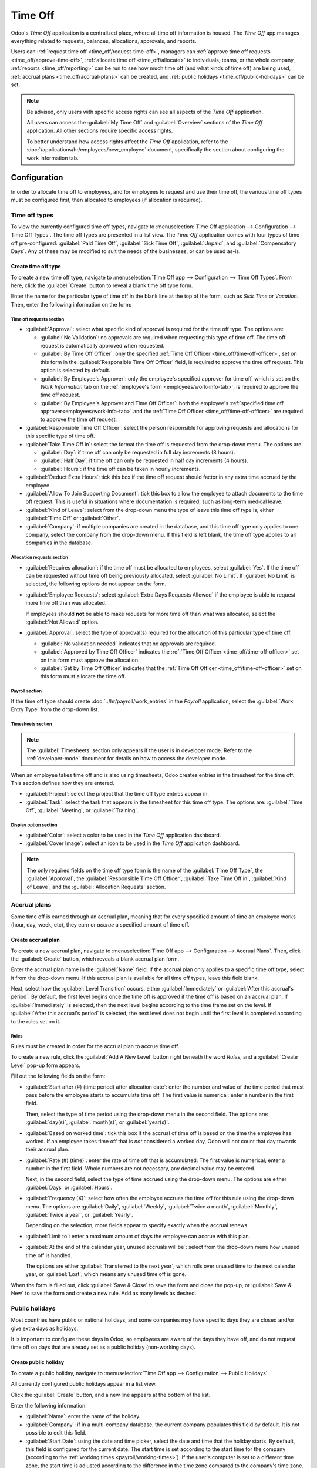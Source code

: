 ========
Time Off
========

Odoo's *Time Off* application is a centralized place, where all time off information is housed. The
*Time Off* app manages everything related to requests, balances, allocations, approvals, and
reports.

Users can :ref:`request time off <time_off/request-time-off>`, managers can :ref:`approve time off
requests <time_off/approve-time-off>`, :ref:`allocate time off <time_off/allocate>` to individuals,
teams, or the whole company, :ref:`reports <time_off/reporting>` can be run to see how much time off
(and what kinds of time off) are being used, :ref:`accrual plans <time_off/accrual-plans>` can be
created, and :ref:`public holidays <time_off/public-holidays>` can be set.

.. note::
   Be advised, only users with specific access rights can see all aspects of the *Time Off*
   application.

   All users can access the :guilabel:`My Time Off` and :guilabel:`Overview` sections of the *Time
   Off* application. All other sections require specific access rights.

   To better understand how access rights affect the *Time Off* application, refer to the
   :doc:`/applications/hr/employees/new_employee` document, specifically the section about
   configuring the work information tab.

Configuration
=============

In order to allocate time off to employees, and for employees to request and use their time off, the
various time off types must be configured first, then allocated to employees (if allocation is
required).

.. _time_off/time-off-types:

Time off types
--------------

To view the currently configured time off types, navigate to :menuselection:`Time Off application
--> Configuration --> Time Off Types`. The time off types are presented in a list view. The *Time
Off* application comes with four types of time off pre-configured: :guilabel:`Paid Time Off`,
:guilabel:`Sick Time Off`, :guilabel:`Unpaid`, and :guilabel:`Compensatory Days`. Any of these may
be modified to suit the needs of the businesses, or can be used as-is.

Create time off type
~~~~~~~~~~~~~~~~~~~~

To create a new time off type, navigate to :menuselection:`Time Off app --> Configuration --> Time
Off Types`. From here, click the :guilabel:`Create` button to reveal a blank time off type form.

Enter the name for the particular type of time off in the blank line at the top of the form, such as
`Sick Time` or `Vacation`. Then, enter the following information on the form:

Time off requests section
*************************

- :guilabel:`Approval`: select what specific kind of approval is required for the time off type. The
  options are:

  - :guilabel:`No Validation`: no approvals are required when requesting this type of time off. The
    time off request is automatically approved when requested.
  - :guilabel:`By Time Off Officer`: only the specified :ref:`Time Off Officer
    <time_off/time-off-officer>`, set on this form in the :guilabel:`Responsible Time Off Officer`
    field, is required to approve the time off request. This option is selected by default.
  - :guilabel:`By Employee's Approver`: only the employee's specified approver for time off, which
    is set on the *Work Information* tab on the :ref:`employee's form <employees/work-info-tab>`, is
    required to approve the time off request.
  - :guilabel:`By Employee's Approver and Time Off Officer`: both the employee's :ref:`specified
    time off approver<employees/work-info-tab>` and the :ref:`Time Off Officer
    <time_off/time-off-officer>` are required to approve the time off request.

  .. _`time_off/time-off-officer`:

- :guilabel:`Responsible Time Off Officer`: select the person responsible for approving requests and
  allocations for this specific type of time off.
- :guilabel:`Take Time Off in`: select the format the time off is requested from the drop-down menu.
  The options are:

  - :guilabel:`Day`: if time off can only be requested in full day increments (8 hours).
  - :guilabel:`Half Day`: if time off can only be requested in half day increments (4 hours).
  - :guilabel:`Hours`: if the time off can be taken in hourly increments.
- :guilabel:`Deduct Extra Hours`: tick this box if the time off request should factor in any extra
  time accrued by the employee

  .. example::
     For example, if an employee worked two (2) extra hours for the week, and requests five (5)
     hours of time off, the request would be for three (3) hours, since the two (2) additionally
     worked hours are used first, and deducted from the request.

- :guilabel:`Allow To Join Supporting Document`: tick this box to allow the employee to attach
  documents to the time off request. This is useful in situations where documentation is required,
  such as long-term medical leave.
- :guilabel:`Kind of Leave`: select from the drop-down menu the type of leave this time off type is,
  either :guilabel:`Time Off` or :guilabel:`Other`.
- :guilabel:`Company`: if multiple companies are created in the database, and this time off type
  only applies to one company, select the company from the drop-down menu. If this field is left
  blank, the time off type applies to all companies in the database.

Allocation requests section
***************************

- :guilabel:`Requires allocation`: if the time off must be allocated to employees, select
  :guilabel:`Yes`. If the time off can be requested without time off being previously allocated,
  select :guilabel:`No Limit`. If :guilabel:`No Limit` is selected, the following options do not
  appear on the form.
- :guilabel:`Employee Requests`: select :guilabel:`Extra Days Requests Allowed` if the employee is
  able to request more time off than was allocated.

  .. example::
     For example, if ten (10) days are allocated to the employee for this particular type of time
     off, and this option is enabled, the employee may submit a request for more than ten (10) days.

  If employees should **not** be able to make requests for more time off than what was allocated,
  select the :guilabel:`Not Allowed` option.

- :guilabel:`Approval`: select the type of approval(s) required for the allocation of this
  particular type of time off.

  - :guilabel:`No validation needed` indicates that no approvals are required.
  - :guilabel:`Approved by Time Off Officer` indicates the :ref:`Time Off Officer
    <time_off/time-off-officer>` set on this form must approve the allocation.
  - :guilabel:`Set by Time Off Officer` indicates that the :ref:`Time Off Officer
    <time_off/time-off-officer>` set on this form must allocate the time off.

Payroll section
***************

If the time off type should create :doc:`../hr/payroll/work_entries` in the *Payroll* application,
select the :guilabel:`Work Entry Type` from the drop-down list.

Timesheets section
******************

.. note::
   The :guilabel:`Timesheets` section only appears if the user is in developer mode. Refer to the
   :ref:`developer-mode` document for details on how to access the developer mode.

When an employee takes time off and is also using timesheets, Odoo creates entries in the timesheet
for the time off. This section defines how they are entered.

- :guilabel:`Project`: select the project that the time off type entries appear in.
- :guilabel:`Task`: select the task that appears in the timesheet for this time off type. The
  options are: :guilabel:`Time Off`, :guilabel:`Meeting`, or :guilabel:`Training`.

Display option section
**********************

- :guilabel:`Color`: select a color to be used in the *Time Off* application dashboard.
- :guilabel:`Cover Image`: select an icon to be used in the *Time Off* application dashboard.

.. note::
   The only required fields on the time off type form is the name of the :guilabel:`Time Off Type`,
   the :guilabel:`Approval`, the :guilabel:`Responsible Time Off Officer`, :guilabel:`Take Time Off
   in`, :guilabel:`Kind of Leave`, and the :guilabel:`Allocation Requests` section.

.. image:: time_off/time-off-type-form.png
   :align: center
   :alt: Time off type form with all the information filled out for sick time off.

.. _time_off/accrual-plans:

Accrual plans
-------------

Some time off is earned through an accrual plan, meaning that for every specified amount of time an
employee works (hour, day, week, etc), they earn or *accrue* a specified amount of time off.

.. example::
   If an employee accrues a vacation day for every week they work, they would earn 0.2 vacation days
   for each hour they work. At the end of a forty (40) hour work week, they earn a whole vacation
   day (8 hours).

Create accrual plan
~~~~~~~~~~~~~~~~~~~

To create a new accrual plan, navigate to :menuselection:`Time Off app --> Configuration --> Accrual
Plans`. Then, click the :guilabel:`Create` button, which reveals a blank accrual plan form.

Enter the accrual plan name in the :guilabel:`Name` field. If the accrual plan only applies to a
specific time off type, select it from the drop-down menu. If this accrual plan is available for all
time off types, leave this field blank.

Next, select how the :guilabel:`Level Transition` occurs, either :guilabel:`Immediately` or
:guilabel:`After this accrual's period`. By default, the first level begins once the time off is
approved if the time off is based on an accrual plan. If :guilabel:`Immediately` is selected, then
the next level begins according to the time frame set on the level. If :guilabel:`After this
accrual's period` is selected, the next level does not begin until the first level is completed
according to the rules set on it.

Rules
*****

Rules must be created in order for the accrual plan to accrue time off.

To create a new rule, click the :guilabel:`Add A New Level` button right beneath the word `Rules`,
and a :guilabel:`Create Level` pop-up form appears.

Fill out the following fields on the form:

- :guilabel:`Start after (#) (time period) after allocation date`: enter the number and value of the
  time period that must pass before the employee starts to accumulate time off. The first value is
  numerical; enter a number in the first field.

  Then, select the type of time period using the drop-down menu in the second field. The options
  are: :guilabel:`day(s)`, :guilabel:`month(s)`, or :guilabel:`year(s)`.
- :guilabel:`Based on worked time`: tick this box if the accrual of time off is based on the time
  the employee has worked. If an employee takes time off that is *not* considered a worked day, Odoo
  will not count that day towards their accrual plan.
- :guilabel:`Rate (#) (time)`: enter the rate of time off that is accumulated. The first value is
  numerical; enter a number in the first field. Whole numbers are not necessary, any decimal value
  may be entered.

  Next, in the second field, select the type of time accrued using the drop-down menu. The options
  are either :guilabel:`Days` or :guilabel:`Hours`.
- :guilabel:`Frequency (X)`: select how often the employee accrues the time off for this rule using
  the drop-down menu. The options are :guilabel:`Daily`, :guilabel:`Weekly`, :guilabel:`Twice a
  month`, :guilabel:`Monthly`, :guilabel:`Twice a year`, or :guilabel:`Yearly`.

  Depending on the selection, more fields appear to specify exactly when the accrual renews.

.. example::
   If the employee should accrue one vacation day for every week worked, the :guilabel:`Rate` is set
   to `1`, and the :guilabel:`Frequency` entry is set to `Frequency (Weekly) on (Friday)`. Only the
   :guilabel:`Frequency` and :guilabel:`Weekday` fields appear.

   If the employee should accrue ten (10)vacation days each year, and they receive these days every
   year on the first of January, the :guilabel:`Rate` is set to `10`, and the :guilabel:`Frequency`
   entry is set to `Frequency (Yearly) on the (1) of (January)`. The :guilabel:`Frequency`,
   :guilabel:`Date`, and :guilabel:`Month` fields appear.

- :guilabel:`Limit to`: enter a maximum amount of days the employee can accrue with this plan.
- :guilabel:`At the end of the calendar year, unused accruals will be`: select from the drop-down
  menu how unused time off is handled.

  The options are either :guilabel:`Transferred to the next year`, which rolls over unused time to
  the next calendar year, or :guilabel:`Lost`, which means any unused time off is gone.

.. image:: time_off/new-level.png
   :align: center
   :alt: A level form with all the data filled out.

When the form is filled out, click :guilabel:`Save & Close` to save the form and close the pop-up,
or :guilabel:`Save & New` to save the form and create a new rule. Add as many levels as desired.

.. image:: time_off/accrual-plan-form.png
   :align: center
   :alt: An accrual form with all the entries filled out.

.. _time_off/public-holidays:

Public holidays
---------------

Most countries have public or national holidays, and some companies may have specific days they
are closed and/or give extra days as holidays.

It is important to configure these days in Odoo, so employees are aware of the days they have off,
and do not request time off on days that are already set as a public holiday (non-working days).

Create public holiday
~~~~~~~~~~~~~~~~~~~~~

To create a public holiday, navigate to :menuselection:`Time Off app --> Configuration --> Public
Holidays`.

All currently configured public holidays appear in a list view.

Click the :guilabel:`Create` button, and a new line appears at the bottom of the list.

Enter the following information:

- :guilabel:`Name`: enter the name of the holiday.
- :guilabel:`Company`: if in a multi-company database, the current company populates this field by
  default. It is not possible to edit this field.
- :guilabel:`Start Date`: using the date and time picker, select the date and time that the holiday
  starts. By default, this field is configured for the current date. The start time is set according
  to the start time for the company (according to the :ref:`working times <payroll/working-times>`).
  If the user's computer is set to a different time zone, the start time is adjusted according to
  the difference in the time zone compared to the company's time zone.
- :guilabel:`End Date`: using the date and time picker, select the date and time that the holiday
  ends. By default, this field is configured for the current date, and the time is set to the end
  time for the company (according to the :ref:`working times <payroll/working-times>`). If the
  user's computer is set to a different time zone, the start time is adjusted according to the
  difference in the time zone compared to the company's time zone.

  .. example::
     A company is located in San Francisco, and the working times are 9:00 AM - 6:00 PM (an eight
     (8) hour work day with a one (1) hour lunch break). A user is located in New York, and their
     computer time zone is set to Eastern. When they create a Public Holiday, the start time appears
     as 12:00 PM - 9:00 PM, since the time zone is accounted for. If a different user is located in
     Los Angeles, and their computer time zone is set to Pacific, when they create a Public Holiday,
     the time appears as  9:00 AM - 6:00 PM.

- :guilabel:`Working Hours`: if the holiday should only apply to employees who have a specific set
  of working hours, select the working hours form the drop-down menu. If left blank, the holiday
  applies to all employees.
- :guilabel:`Work Entry Type`: if using the *Payroll* application, this field defines how the work
  entry for the holiday appears. Select the work entry type from the drop-down menu.

.. image:: time_off/holidays.png
   :align: center
   :alt: The list of public holidays in the configuration menu.

.. _time_off/allocate:

Overview
========

To view a color-coded schedule of both the user's time off, and/or the team managed by them,
navigate to :menuselection:`Time Off app --> Overview`. This presents a calendar with the default
filter of :guilabel:`My Team`, in a month view.

To change the time period displayed, click on either the :guilabel:`Day`, :guilabel:`Week`,
:guilabel:`Month`, or :guilabel:`Year` buttons to present the calendar in that corresponding view.

Each team member is displayed on a line, and any time off they requested, regardless of the status
(:guilabel:`Validated` or :guilabel:`To Approve`), appears on the calendar.

Each employee is color-coded. The employee's color is selected at random and does not correspond to
the type of time off they requested.

The status of the time of is represented by the color of the request either appearing solid
(:guilabel:`Validated`) or striped (:guilabel:`To Approve`).

The number of days or hours requested is written on the request (if there is enough space).

At the bottom of the calendar, a bar graph shows how many people are projected to be out on any
given day. The number on the bar represents the number of employees out for those highlighted days.

Hover over a time off entry to view the details for the specific time off entry. The total number of
hours or days are listed, along with the start and end time of the time off.

.. image:: time_off/overview.png
   :align: center
   :alt: Overview of the user's team, with time off requests shown.

.. _time_off/reporting:

Allocate time off
=================

Once time off types and accrual plans have been configured, the next step is to allocate, or give,
time off to employees. This section is only visible to users who have either :guilabel:`Time Off
Officer` or :guilabel:`Administrator` access rights for the *Time Off* application.

To create a new allocation, navigate to :menuselection:`Time Off app --> Approvals --> Allocations`.

This presents a list of all current allocations, including their respective status.

Click :guilabel:`Create` to allocate time off, and a blank allocation form appears.

After entering a name for the allocation on the first blank field of the form, enter the following
information:

- :guilabel:`Time Off Type`: using the drop-down menu, select the type of time off that is being
  allocated to the employees.
- :guilabel:`Allocation Type`: select either :guilabel:`Regular Allocation` or :guilabel:`Accrual
  Allocation`.
- :guilabel:`Accrual Plan`: if :guilabel:`Accrual Allocation` is selected for the
  :guilabel:`Allocation Type`, the :guilabel:`Accrual Plan` field appears. Using the drop-down menu,
  select the accrual plan with which the allocation is associated. An accrual plan **must** be
  selected for an :guilabel:`Accrual Allocation`.
- :guilabel:`Validity Period/Start Date`: if :guilabel:`Regular Allocation` is selected for the
  :guilabel:`Allocation Type`, this field is labeled :guilabel:`Validity Period`.

  Using the calendar, select the beginning date for the allocation. If the allocation expires,
  select the expiration date in the next date field. If the time off does *not* expire, leave the
  second date field blank.

  If :guilabel:`Accrual Allocation` is selected for the :guilabel:`Allocation Type`, this field is
  labeled :guilabel:`Start Date`.

  Using the calendar picker, select the start date for the allocation. If the allocation expires,
  select the expiration date in the :guilabel:`Run until` field. If the time off does *not* expire,
  leave the :guilabel:`Run until` field blank.
- :guilabel:`Duration`: enter the amount of time that is being allocated to the employees. This
  field displays the time in either :guilabel:`Hours` or :guilabel:`Days`, depending on how the
  selected the :ref:`Time Off Type <time_off/time-off-types>` is configured (in days or hours).
- :guilabel:`Mode`: using the drop-down menu, select how the allocation is assigned. This selection
  determines who receives the time off allocation. The options are :guilabel:`By Employee`,
  :guilabel:`By Company`, :guilabel:`By Department`, or :guilabel:`By Employee Tag`.

  Depending on what was selected for the :guilabel:`Mode`, this following field is labeled either:
  :guilabel:`Employees`, :guilabel:`Company`, :guilabel:`Department`, or :guilabel:`Employee Tag`.

  Using the drop-down menu, indicate the specific employees, company, department, or employee tags
  who are receiving this time off.

  Multiple selections can be made for either :guilabel:`Employees` or :guilabel:`Employee Tag`.

  Only one selection can be made for the :guilabel:`Company` or :guilabel:`Department`.
- :guilabel:`Add a reason...`: if any description or note is necessary to explain the time off
  allocation, enter it in this field at the bottom of the form.

.. _time_off/request-time-off:

Request time off
================

Once an employee has been allocated time off, a request to use the time off can be submitted. Time
off can be requested in one of two ways, either from the :ref:`dashboard <time_off/dashboard>` or
from the :guilabel:`My Time Off` view.

To access the dashboard, navigate to :menuselection:`Time Off app --> My Time Off --> Dashboard`.
This is also the default view for the *Time Off* application.

To access :guilabel:`My Time Off`, navigate to :menuselection:`Time Off app --> My Time Off --> My
Time Off`. This presents a list view of all the time off requests for the employee.

To create a new request for time off, click either the :guilabel:`New Time Off` button on the main
*Time Off* dashboard, or the :guilabel:`Create` button in the :guilabel:`My Time Off` list view.
Both buttons open a new time off request form.

Enter the following information on the form:

- :guilabel:`Time Off Type`: select the type of time off being requested from the drop-down menu.
- :guilabel:`Dates`: enter the dates that the time off will fall under. There are two fields to
  populate, the :guilabel:`From` and :guilabel:`To` fields. Click on either the :guilabel:`From` or
  :guilabel:`To` field, and a calendar pop-up appears.

  Click on the start date, then click on the end date. The selected start and end dates appear in
  deep purple, and the dates between them appear in pale purple (if applicable).

  If the time off requested is for a single day, click on the start date, then click the same date
  again for the end date.

  When the correct dates are selected/highlighted, click the :guilabel:`Apply` button.

  The dates now populate the :guilabel:`From` and :guilabel:`To` fields.

  - :guilabel:`Half Day`: if the time off request is for a half day, tick this box. When this is
    selected, the :guilabel:`From` date field disappears, and is replaced with a drop-down menu.
    Select either :guilabel:`Morning` or :guilabel:`Afternoon` to indicate which half of the day is
    being requested.
  - :guilabel:`Custom Hours`: if the time off requested is not a whole or half day, tick this box. A
    :guilabel:`From` and :guilabel:`To` field appears beneath this option if selected. Using the
    drop-down menu, select the start and end time for the time off request.

- :guilabel:`Duration`: this field updates automatically once the :guilabel:`Date` section is
  completed. If the :guilabel:`Date` section is modified, this section automatically updates to
  reflect the total time off requested. This field is in either hours or days, depending on the
  :guilabel:`Date` selections.
- :guilabel:`Description`: enter a description for the time off request. This should include any
  details that managers and approvers may need in order to approve the request.
- :guilabel:`Supporting Document`: this field only appears if the :guilabel:`Time Off Type` selected
  allows for the attachments of documents. Click the :guilabel:`Attach File` button, and a file
  explorer window appears.

  Navigate to the file(s) to attach, then click the :guilabel:`Open` button. The files then appear
  on the time off request form. Multiple documents can be attached, if necessary.

When the form is complete, click the :guilabel:`Save` button to save the information, and submit the
request.

.. image:: time_off/time-off-request.png
   :align: center
   :alt: A time off request form filled out for an employee home sick for two days with the flu.

.. _time_off/request-allocation:

Request allocation
==================

If an employee has used all their time off, or is going to run out of time off, they can request an
allocation for additional time. Allocations can be requested in one of two ways, either from the
:ref:`dashboard <time_off/dashboard>` or the :guilabel:`My Allocations` view.

To access the dashboard, navigate to the :menuselection:`Time Off app --> My Time Off -->
Dashboard`. This is also the default view for the *Time Off* application.

To access :guilabel:`My Allocations`, navigate to the :menuselection:`Time Off app --> My Time Off
--> My Allocations`. This presents a list view of all the allocations for the employee.

To create a new allocation request, click either the :guilabel:`Allocation Request` button on the
main *Time Off* dashboard, or the :guilabel:`Create` button in the :guilabel:`My Allocations` list
view. Both buttons open a new allocation request form.

After entering a name for the allocation in the first blank line on the form, enter the following
information:

- :guilabel:`Time Off Type`: select the type of time off being requested for the allocation from the
  drop-down menu.
- :guilabel:`Validity Period`: the current date populates the start date by default. If there is no
  expiration on the time off type, there is no date populated as the end date. If the time off type
  has an expiration date, the date automatically populates the end date field once the form is
  saved.
- :guilabel:`Duration`: enter the amount of time being requested. The format (either days or hours)
  is in the same format as the time off type.
- :guilabel:`Add a reason...`: enter a description for the allocation request. This should include
  any details that managers and approvers may need in order to approve the request.

When the form is complete, click the :guilabel:`Save` button to save the information, and submit the
request.

.. image:: time_off/allocation-request.png
   :align: center
   :alt: An allocation request form filled out for an employee requesting an additional week of
         sick time.

Approvals
=========

Most requests for time off and allocations need to go through the approval process, prior to the
time off being allocated, and then granted to an employee. Requests either need one or two
approvals, depending on how the specific type of time off is configured.

Only users who can approve allocation and time off requests have the :guilabel:`Approvals` section
visible in the *Time Off* application.

Approve allocations
-------------------

To view allocations that need approval, navigate to :menuselection:`Time Off app --> Approvals -->
Allocations`. The only allocations visible on this list are for employees the user has either
:guilabel:`Time Off Officer` or :guilabel:`Administrator` access rights for in the *Time Off*
application.

The default filters that are configured to be in place when navigating to the
:guilabel:`Allocations` list are :guilabel:`My Team` and :guilabel:`Active Employee`. This *only*
present employees on the user's team (who they manage) and active employees. Inactive users are not
shown.

The left side of the screen has various grouping options to narrow down the presented allocation
requests.

The options are :guilabel:`To Approve`, :guilabel:`To Submit`, :guilabel:`Refused`, and
:guilabel:`Approved`.

To view all allocation requests, click :guilabel:`All`.

It is also possible to display allocation requests by department. Click on the department to only
present allocations for that specific department.

.. note::
   The groupings on the left side only present allocation requests that fall under the default
   filters of :guilabel:`My Team` and :guilabel:`Active Employee`. Only the statuses for allocation
   requests that fall under those filters are presented on the left side.

   For example, if there are no requests with a status of :guilabel:`To Submit`, that status option
   does not appear in the left-hand side.

   All departments for the user's employees appear in the list. If there are no allocation requests
   that fall under that department matching the pre-configured filters, the list is blank.

   It is always possible to remove any of the pre-configured filters, by clicking the :guilabel:`✖️
   (remove)` icon on the specific filter to remove it.

The status column displays the status of each request, with the status highlighted in a specific
color.

The :guilabel:`To Approve` requests are highlighted in yellow, :guilabel:`Approved` requests are
highlighted in green, :guilabel:`To Submit` (drafts) requests are highlighted in blue, and the
:guilabel:`Refused` requests are highlighted in gray.

To approve an allocation request, click :guilabel:`✔ Validate` at the end of the line, to refuse a
request, click :guilabel:`✖️ Refuse`.

.. image:: time_off/allocations.png
   :align: center
   :alt: Allocations with the filter, groupings, and status sections highlighted.

If more details are needed, click anywhere on the allocation request line (except for :guilabel:`✔
Validate` and :guilabel:`✖️ Refuse`) to view the request in detail.

Depending on the rights of the user, changes can be made on the allocation request form that
appears. To modify the request, click the :guilabel:`Edit` button, make any desired changes, then
click :guilabel:`Save`.

It is also possible to approve or refuse the request from this form. Click the :guilabel:`Validate`
button to approve, or the :guilabel:`Refuse` button to refuse the request.

.. _time_off/approve-time-off:

Approve time off
----------------

To view time off requests that need approval, navigate to :menuselection:`Time Off app --> Approvals
--> Time Off`. The only time off requests visible on this list are for employees the user has either
:guilabel:`Time Off Officer` or :guilabel:`Administrator` access rights for the *Time Off*
application.

The default filters in the :guilabel:`Time Off` list are :guilabel:`To Approve`, :guilabel:`My
Team`, :guilabel:`Active Employee`, and :guilabel:`Active Time Off`. This only presents time off
requests that need to be approved for current employees on the user's team, for requests that are
active and *not* in a draft mode.

The left side of the screen has various grouping options to narrow down the presented time off
requests. Since only time off requests that need to be approved are shown, the only status options
are :guilabel:`All` and :guilabel:`To Approve`.

To view requests with other statuses, first remove the :guilabel:`To Approve` filter, by clicking
the :guilabel:`✖️ (remove)`icon next to the :guilabel:`To Approve` filter to remove it.

To display time off requests for specific departments, click on the department on the left-hand
side. Only requests within the selected department are then presented.

The status column displays the status of each request, with the status highlighted in a specific
color.

The :guilabel:`To Approve` requests are highlighted in yellow, and are the only ones that appear in
the list by default. If the :guilabel:`To Approve` filter is removed, then all statuses appear.
:guilabel:`Approved` requests are highlighted in green, :guilabel:`To Submit` (drafts) requests are
highlighted in blue, and the :guilabel:`Refused` requests are highlighted in gray.

To approve a time off request, click :guilabel:`👍 Approve` at the end of the line, to refuse a
request, click :guilabel:`✖️ Refuse`.

.. image:: time_off/time-off-requests.png
   :align: center
   :alt: Time off requests with the filter, groupings, and status sections highlighted.

If more details are needed, click anywhere on the time off request line (except for :guilabel:`👍
Approve` and :guilabel:`✖️ Refuse`) to load the time off request form. Depending on the rights of
the user, changes can be made.

To modify the request, click the :guilabel:`Edit` button, make any desired changes, then click
:guilabel:`Save`.

It is also possible to approve or refuse the request from this form. Click the :guilabel:`Approve`
button to approve, or the :guilabel:`Refuse` button to refuse the request.

My time off
===========

The :guilabel:`My Time Off` section of the *Time Off* application contains the time off dashboard,
as well as the user's time off requests and allocations.

.. _time_off/dashboard:

Dashboard
---------

All users have access to the time off dashboard, which is the default view in the *Time Off*
application. The dashboard can also be accessed at any point in the application by navigating to
:menuselection:`Time Off app --> My Time Off --> Dashboard`.

The current year is displayed, and the current day is highlighted in red.

To change the view, click on the desired button at the top. The options are :guilabel:`Day`,
:guilabel:`Week`, :guilabel:`Month`, or :guilabel:`Year` (the default).

To change the presented dates, click the left and right arrows on either side of the
:guilabel:`Today` button. The calendar view adjusts in increments of the presented view.

For example, if :guilabel:`Week` is selected, the arrows adjust the view by one week.

To change the view at any point to a view that includes the current date, click the
:guilabel:`Today` button.

Above the calendar view is a summary of the users time off balances. Every time off type that has
been allocated appears in its own summary box. Each summary lists the type of time off, the
corresponding icon, the current available balance (in hours or days), and an expiration date (if
applicable).

The legend on the right side of the calendar view displays the various time off types, with their
corresponding colors. The status of the time off requests are shown as well.

Time off that has been validated appears in a solid color (in the color specified in the Time Off
Types part of the legend). Time off requests that still needs to be approved appear with white
stripes in the color. Refused time off requests have a colored line through the dates.

New time off requests can be made from the dashboard. Click the :guilabel:`New Time Off` button at
the top of the dashboard, and a new :ref:`time off form <time_off/request-time-off>` appears.

New allocation requests can also be made from the dashboard. Click the :guilabel:`Allocation
Request` button at the top of the dashboard to request more time off, and a new :ref:`allocation
form <time_off/request-allocation>` appears.

.. image:: time_off/dashboard.png
   :align: center
   :alt: Time off dashboard view with the legend, time off summaries, and view buttons highlighted.

My time off
-----------

To view a list of all the user's time off requests, navigate to :menuselection:`Time Off app --> My
Time Off --> My Time Off`. Here, all time off requests appear in a list view, both past and
present.

Other than the employee's name, the list includes the following information for each request: the
:guilabel:`Time Off Type`, :guilabel:`Description`, :guilabel:`Start Date`, :guilabel:`End Date`,
:guilabel:`Duration`, and the :guilabel:`Status`.

A new time off request can be made from this view. Click the :guilabel:`Create` button to
:ref:`request time off <time_off/request-time-off>`.

My allocations
--------------

To view a list of all the users allocations, navigate to :menuselection:`Time Off app --> My Time
Off --> My Allocations`. All allocations and requested allocations appear in a list view.

The information presented includes: the :guilabel:`Time Off Type`, :guilabel:`Description`,
:guilabel:`Duration`, :guilabel:`Allocation Type`, and the :guilabel:`Status`.

A new allocation request can be made from this view, as well. Click the :guilabel:`Create` button to
:ref:`request an allocation <time_off/request-allocation>`.

Reporting
=========

The reporting feature allows users to view time off for their team, either by employee or type of
time off. This allows users to see which employees are taking time off, how much time off they are
taking, and what time off types are being used.

By employee
-----------

To view a report of employee time off requests, navigate to :menuselection:`Time Off app -->
Reporting --> by Employee`.

The default report is a stacked bar chart with the filters of :guilabel:`Active Employee` and
:guilabel:`Type` in place.

Each employee is displayed in their own column, with the bar displaying how many days of each type
of time off type they requested.

The report can be displayed in other ways. Click the various options at the top of the report to
view the data differently.

The graph options are :guilabel:`Bar Chart`, :guilabel:`Line Chart`, or :guilabel:`Pie Chart`. The
:guilabel:`Bar Chart` includes an option to present the data :guilabel:`Stacked`. Both the
:guilabel:`Bar Chart` and :guilabel:`Line Chart` have options to present the data in either
:guilabel:`Descending` or :guilabel:`Ascending` order.

.. image:: time_off/bar-chart.png
   :align: center
   :alt: Report of time off, shown by each employee in a stacked bar chart.

By type
-------

To view a list of approved time off, organized by time off type, navigate to :menuselection:`Time
Off app --> Reporting --> by Type`. This shows each time off type in its own section.

Click on a time off type to expand the list. Each request is listed, with the following information
displayed: the :guilabel:`Employee`, :guilabel:`Number of Days`, :guilabel:`Request Type`,
:guilabel:`Start Date`, :guilabel:`End Date`, :guilabel:`Status`, and the :guilabel:`Description`.

The default filters in place for this report are :guilabel:`Approved Requests`, :guilabel:`Active
Employee`, the :guilabel:`Current Year`, and the :guilabel:`Type`.

.. image:: time_off/type-report.png
   :align: center
   :alt: Report of time off by type, with each request detailed in the list.
